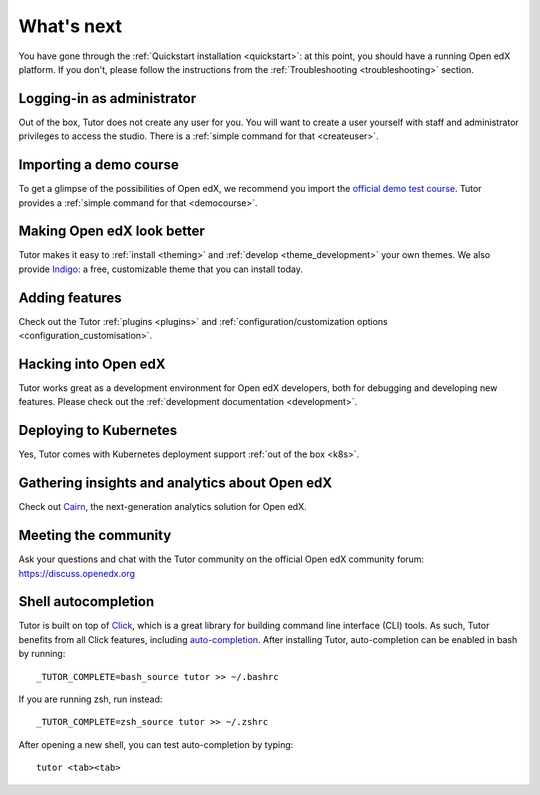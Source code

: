 What's next
===========

You have gone through the :ref:`Quickstart installation <quickstart>`: at this point, you should have a running Open edX platform. If you don't, please follow the instructions from the :ref:`Troubleshooting <troubleshooting>` section.

Logging-in as administrator
---------------------------

Out of the box, Tutor does not create any user for you. You will want to create a user yourself with staff and administrator privileges to access the studio. There is a :ref:`simple command for that <createuser>`.

Importing a demo course
-----------------------

To get a glimpse of the possibilities of Open edX, we recommend you import the `official demo test course <https://github.com/openedx/edx-demo-course>`__. Tutor provides a :ref:`simple command for that <democourse>`.

Making Open edX look better
---------------------------

Tutor makes it easy to :ref:`install <theming>` and :ref:`develop <theme_development>` your own themes. We also provide `Indigo <https://github.com/overhangio/indigo>`__: a free, customizable theme that you can install today.

Adding features
---------------

Check out the Tutor :ref:`plugins <plugins>` and :ref:`configuration/customization options <configuration_customisation>`.

Hacking into Open edX
---------------------

Tutor works great as a development environment for Open edX developers, both for debugging and developing new features. Please check out the :ref:`development documentation <development>`.

Deploying to Kubernetes
-----------------------

Yes, Tutor comes with Kubernetes deployment support :ref:`out of the box <k8s>`.

Gathering insights and analytics about Open edX
-----------------------------------------------

Check out `Cairn <https://overhang.io/tutor/plugin/cairn>`__, the next-generation analytics solution for Open edX.

Meeting the community
---------------------

Ask your questions and chat with the Tutor community on the official Open edX community forum: https://discuss.openedx.org

.. _autocomplete:

Shell autocompletion
--------------------

Tutor is built on top of `Click <https://click.palletsprojects.com>`_, which is a great library for building command line interface (CLI) tools. As such, Tutor benefits from all Click features, including `auto-completion <https://click.palletsprojects.com/en/8.x/bashcomplete/>`_. After installing Tutor, auto-completion can be enabled in bash by running::

    _TUTOR_COMPLETE=bash_source tutor >> ~/.bashrc

If you are running zsh, run instead::

    _TUTOR_COMPLETE=zsh_source tutor >> ~/.zshrc

After opening a new shell, you can test auto-completion by typing::

    tutor <tab><tab>
